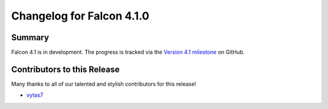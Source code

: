 Changelog for Falcon 4.1.0
==========================

Summary
-------

Falcon 4.1 is in development. The progress is tracked via the
`Version 4.1 milestone <https://github.com/falconry/falcon/milestone/41>`__
on GitHub.


.. Changes to Supported Platforms
.. ------------------------------

.. NOTE(vytas): No changes to the supported platforms (yet).


.. towncrier release notes start

Contributors to this Release
----------------------------

Many thanks to all of our talented and stylish contributors for this release!

- `vytas7 <https://github.com/vytas7>`__
